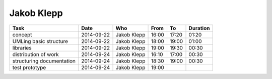 Jakob Klepp
===========

================================= ========== =================== ===== ===== ========
Task                              Date       Who                 From  To    Duration
================================= ========== =================== ===== ===== ========
concept                           2014-09-22 Jakob Klepp         16:00 17:20 01:20
UMLing basic structure            2014-09-22 Jakob Klepp         18:00 19:00 01:00
libraries                         2014-09-22 Jakob Klepp         19:00 19:30 00:30
distribution of work              2014-09-24 Jakob Klepp         16:10 17:00 00:30
structuring documentation         2014-09-24 Jakob Klepp         18:30 19:00 00:30
test prototype                    2014-09-24 Jakob Klepp         19:00
================================= ========== =================== ===== ===== ========
